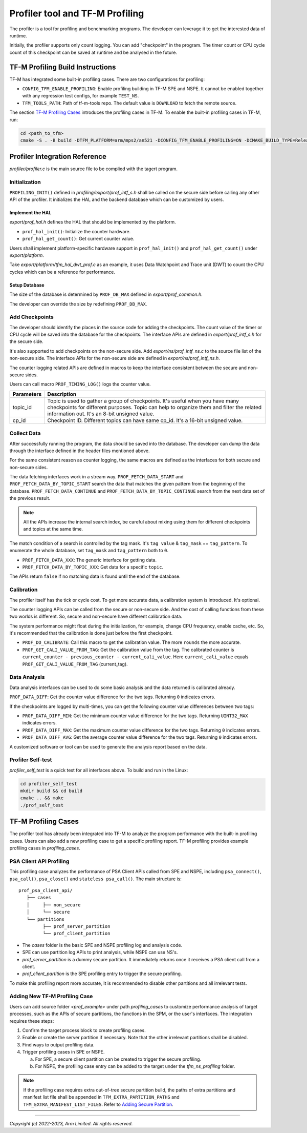 ################################
Profiler tool and TF-M Profiling
################################

The profiler is a tool for profiling and benchmarking programs. The developer can
leverage it to get the interested data of runtime.

Initially, the profiler supports only count logging. You can add "checkpoint"
in the program. The timer count or CPU cycle count of this checkpoint can be
saved at runtime and be analysed in the future.

*********************************
TF-M Profiling Build Instructions
*********************************

TF-M has integrated some built-in profiling cases. There are two configurations
for profiling:

* ``CONFIG_TFM_ENABLE_PROFILING``: Enable profiling building in TF-M SPE and NSPE.
  It cannot be enabled together with any regression test configs, for example ``TEST_NS``.
* ``TFM_TOOLS_PATH``: Path of tf-m-tools repo. The default value is ``DOWNLOAD``
  to fetch the remote source.

The section `TF-M Profiling Cases`_  introduces the profiling cases in TF-M.
To enable the built-in profiling cases in TF-M, run:

.. code-block:: console

  cd <path_to_tfm>
  cmake -S . -B build -DTFM_PLATFORM=arm/mps2/an521 -DCONFIG_TFM_ENABLE_PROFILING=ON -DCMAKE_BUILD_TYPE=Release

******************************
Profiler Integration Reference
******************************

`profiler/profiler.c` is the main source file to be complied with the tagert program.

Initialization
==============

``PROFILING_INIT()`` defined in `profiling/export/prof_intf_s.h` shall be called
on the secure side before calling any other API of the profiler. It initializes the
HAL and the backend database which can be customized by users.

Implement the HAL
-----------------

`export/prof_hal.h` defines the HAL that should be implemented by the platform.

* ``prof_hal_init()``: Initialize the counter hardware.

* ``prof_hal_get_count()``: Get current counter value.

Users shall implement platform-specific hardware support in ``prof_hal_init()``
and ``prof_hal_get_count()`` under `export/platform`.

Take `export/platform/tfm_hal_dwt_prof.c` as an example, it uses Data Watchpoint
and Trace unit (DWT) to count the CPU cycles which can be a reference for
performance.

Setup Database
--------------

The size of the database is determined by ``PROF_DB_MAX`` defined in
`export/prof_common.h`.

The developer can override the size by redefining ``PROF_DB_MAX``.

Add Checkpoints
===============

The developer should identify the places in the source code for adding the
checkpoints. The count value of the timer or CPU cycle will be saved into the
database for the checkpoints. The interface APIs are defined in `export/prof_intf_s.h` for the secure side.

It's also supported to add checkpoints on the non-secure side.
Add `export/ns/prof_intf_ns.c` to the source file list of the non-secure side.
The interface APIs for the non-secure side are defined in `export/ns/prof_intf_ns.h`.

The counter logging related APIs are defined in macros to keep the interface
consistent between the secure and non-secure sides.

Users can call macro ``PROF_TIMING_LOG()`` logs the counter value.

.. code-block:: c
  PROF_TIMING_LOG(topic_id, cp_id);

+------------+--------------------------------------------------------------+
| Parameters | Description                                                  |
+============+==============================================================+
| topic_id   | Topic is used to gather a group of checkpoints.              |
|            | It's useful when you have many checkpoints for different     |
|            | purposes. Topic can help to organize them and filter the     |
|            | related information out. It's an 8-bit unsigned value.       |
+------------+--------------------------------------------------------------+
| cp_id      | Checkpoint ID. Different topics can have same cp_id.         |
|            | It's a 16-bit unsigned value.                                |
+------------+--------------------------------------------------------------+

Collect Data
============

After successfully running the program, the data should be saved into the database.
The developer can dump the data through the interface defined in the header
files mentioned above.

For the same consistent reason as counter logging, the same macros are defined as
the interfaces for both secure and non-secure sides.

The data fetching interfaces work in a stream way. ``PROF_FETCH_DATA_START`` and
``PROF_FETCH_DATA_BY_TOPIC_START`` search the data that matches the given pattern
from the beginning of the database. ``PROF_FETCH_DATA_CONTINUE`` and
``PROF_FETCH_DATA_BY_TOPIC_CONTINUE`` search from the next data set of the
previous result.

.. Note::

    All the APIs increase the internal search index, be careful about mixing using them
    for different checkpoints and topics at the same time.

The match condition of a search is controlled by the tag mask. It's ``tag value``
& ``tag_mask`` == ``tag_pattern``. To enumerate the whole database, set
``tag_mask`` and ``tag_pattern`` both to ``0``.

* ``PROF_FETCH_DATA_XXX``: The generic interface for getting data.
* ``PROF_FETCH_DATA_BY_TOPIC_XXX``: Get data for a specific ``topic``.

The APIs return ``false`` if no matching data is found until the end of the database.

Calibration
===========

The profiler itself has the tick or cycle cost. To get more accurate data, a
calibration system is introduced. It's optional.

The counter logging APIs can be called from the secure or non-secure side. And the
cost of calling functions from these two worlds is different. So, secure and
non-secure have different calibration data.

The system performance might float during the initialization, for example, change
CPU frequency, enable cache, etc. So, it's recommended that the calibration is
done just before the first checkpoint.

* ``PROF_DO_CALIBRATE``: Call this macro to get the calibration value. The more ``rounds``
  the more accurate.
* ``PROF_GET_CALI_VALUE_FROM_TAG``: Get the calibration value from the tag.
  The calibrated counter is ``current_counter - previous_counter - current_cali_value``.
  Here ``current_cali_value`` equals ``PROF_GET_CALI_VALUE_FROM_TAG`` (current_tag).

Data Analysis
=============

Data analysis interfaces can be used to do some basic analysis and the data
returned is calibrated already.

``PROF_DATA_DIFF``: Get the counter value difference for the two tags. Returning
``0`` indicates errors.

If the checkpoints are logged by multi-times, you can get the following counter
value differences between two tags:

* ``PROF_DATA_DIFF_MIN``: Get the minimum counter value difference for the two tags.
  Returning ``UINT32_MAX`` indicates errors.
* ``PROF_DATA_DIFF_MAX``: Get the maximum counter value difference for the two tags.
  Returning ``0`` indicates errors.
* ``PROF_DATA_DIFF_AVG``: Get the average counter value difference for the two tags.
  Returning ``0`` indicates errors.

A customized software or tool can be used to generate the analysis report based
on the data.

Profiler Self-test
==================

`profiler_self_test` is a quick test for all interfaces above. To build and run
in the Linux:

.. code-block:: console

  cd profiler_self_test
  mkdir build && cd build
  cmake .. && make
  ./prof_self_test

********************
TF-M Profiling Cases
********************

The profiler tool has already been integrated into TF-M to analyze the program
performance with the built-in profiling cases. Users can also add a new
profiling case to get a specific profiling report. TF-M profiling provides
example profiling cases in `profiling_cases`.

PSA Client API Profiling
========================

This profiling case analyzes the performance of PSA Client APIs called from SPE
and NSPE, including ``psa_connect()``, ``psa_call()``, ``psa_close()`` and ``stateless psa_call()``.
The main structure is:

::

   prof_psa_client_api/
      ├── cases
      │     ├── non_secure
      │     └── secure
      └── partitions
            ├── prof_server_partition
            └── prof_client_partition

* The `cases` folder is the basic SPE and NSPE profiling log and analysis code.
* SPE can use partition log APIs to print analysis, while NSPE can use NS's.
* `prof_server_partition` is a dummy secure partition. It immediately returns
  once it receives a PSA client call from a client.
* `prof_client_partition` is the SPE profiling entry to trigger the secure profiling.

To make this profiling report more accurate, It is recommended to disable other
partitions and all irrelevant tests.

Adding New TF-M Profiling Case
==============================

Users can add source folder `<prof_example>` under path `profiling_cases` to
customize performance analysis of target processes, such as the APIs of secure
partitions, the functions in the SPM, or the user's interfaces. The
integration requires these steps:

1. Confirm the target process block to create profiling cases.
2. Enable or create the server partition if necessary. Note that the other
   irrelevant partitions shall be disabled.
3. Find ways to output profiling data.
4. Trigger profiling cases in SPE or NSPE.

   a. For SPE, a secure client partition can be created to trigger the secure profiling.
   b. For NSPE, the profiling case entry can be added to the target under the `tfm_ns_profiling` folder.

.. Note::

   If the profiling case requires extra out-of-tree secure partition build, the
   paths of extra partitions and manifest list file shall be appended in
   ``TFM_EXTRA_PARTITION_PATHS`` and ``TFM_EXTRA_MANIFEST_LIST_FILES``. Refer to
   `Adding Secure Partition`_.

.. _Adding Secure Partition: https://git.trustedfirmware.org/TF-M/trusted-firmware-m.git/tree/docs/integration_guide/services/tfm_secure_partition_addition.rst

--------------

*Copyright (c) 2022-2023, Arm Limited. All rights reserved.*
